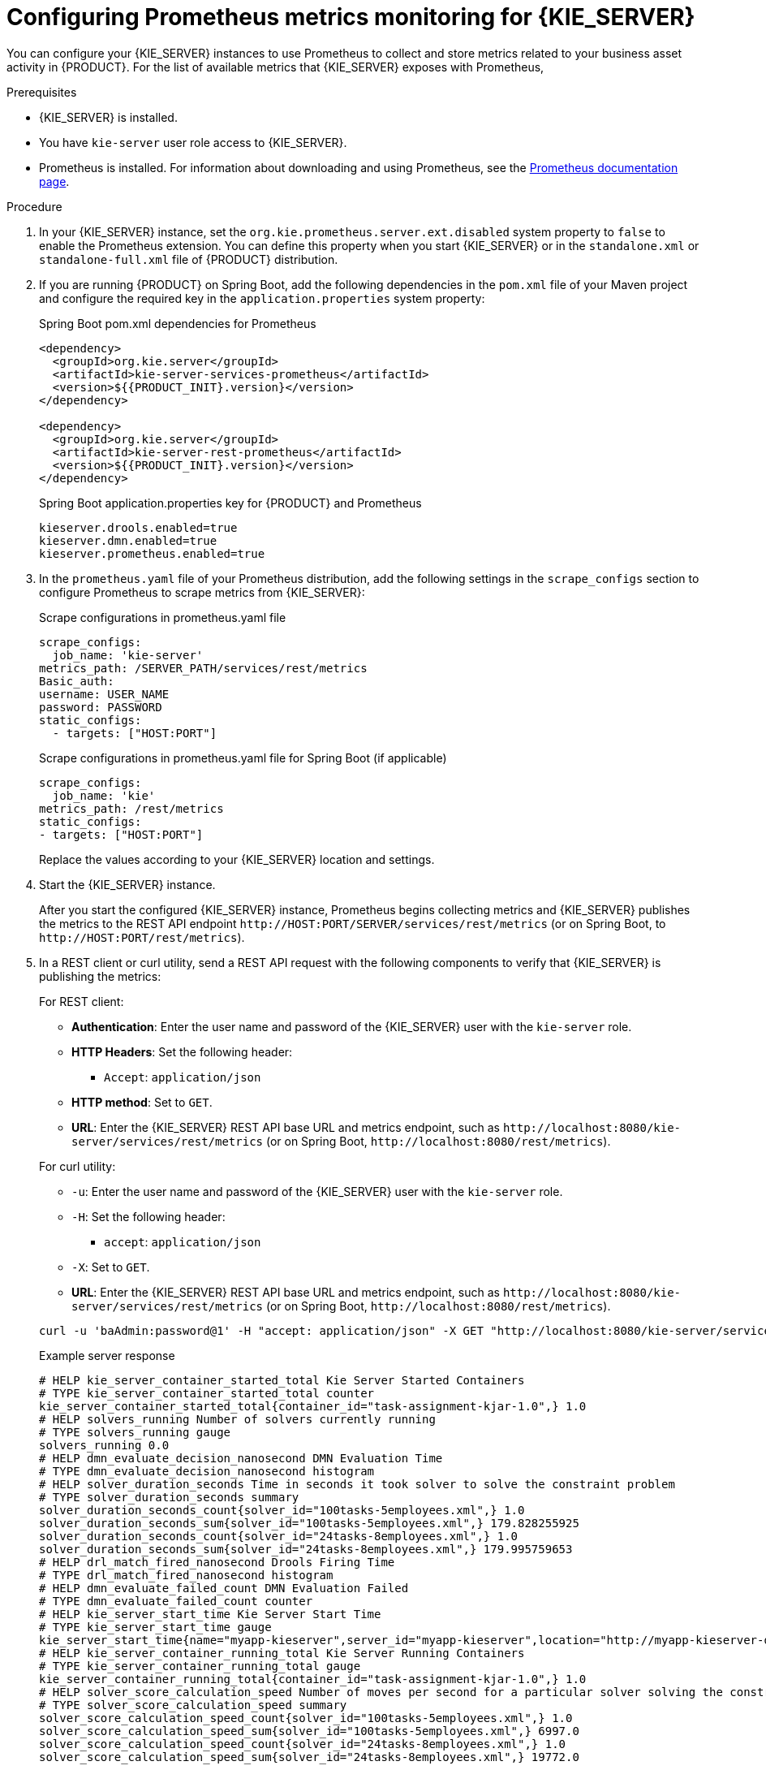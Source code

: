 [id='prometheus-monitoring-proc_{context}']

= Configuring Prometheus metrics monitoring for {KIE_SERVER}

You can configure your {KIE_SERVER} instances to use Prometheus to collect and store metrics related to your business asset activity in {PRODUCT}. For the list of available metrics that {KIE_SERVER} exposes with Prometheus,
ifdef::DM,PAM[]
download the *{PRODUCT} {PRODUCT_VERSION_LONG} Source Distribution* from the https://access.redhat.com/jbossnetwork/restricted/listSoftware.html[Red Hat Customer Portal] and navigate to `~/{PRODUCT_FILE}-sources/src/droolsjbpm-integration-$VERSION/kie-server-parent/kie-server-services/kie-server-services-prometheus/src/main/java/org/kie/server/services/prometheus`.
endif::[]
ifdef::DROOLS,JBPM,OP[]
see the https://github.com/kiegroup/droolsjbpm-integration/tree/master/kie-server-parent/kie-server-services/kie-server-services-prometheus[{KIE_SERVER} Prometheus Extension] page on GitHub.
endif::[]

.Prerequisites
* {KIE_SERVER} is installed.
* You have `kie-server` user role access to {KIE_SERVER}.
* Prometheus is installed. For information about downloading and using Prometheus, see the https://prometheus.io/docs/introduction/overview/[Prometheus documentation page].

.Procedure
. In your {KIE_SERVER} instance, set the `org.kie.prometheus.server.ext.disabled` system property to `false` to enable the Prometheus extension. You can define this property when you start {KIE_SERVER} or in the `standalone.xml` or `standalone-full.xml` file of {PRODUCT} distribution.
. If you are running {PRODUCT} on Spring Boot, add the following dependencies in the `pom.xml` file of your Maven project and configure the required key in the `application.properties` system property:
+
--
.Spring Boot pom.xml dependencies for Prometheus
[source,xml,subs="attributes+"]
----
<dependency>
  <groupId>org.kie.server</groupId>
  <artifactId>kie-server-services-prometheus</artifactId>
  <version>${{PRODUCT_INIT}.version}</version>
</dependency>

<dependency>
  <groupId>org.kie.server</groupId>
  <artifactId>kie-server-rest-prometheus</artifactId>
  <version>${{PRODUCT_INIT}.version}</version>
</dependency>
----

.Spring Boot application.properties key for {PRODUCT} and Prometheus
[source,xml]
----
ifdef::PAM,JBPM[]
kieserver.jbpm.enabled=true
endif::[]
kieserver.drools.enabled=true
kieserver.dmn.enabled=true
kieserver.prometheus.enabled=true
----
--
. In the `prometheus.yaml` file of your Prometheus distribution, add the following settings in the `scrape_configs` section to configure Prometheus to scrape metrics from {KIE_SERVER}:
+
--
.Scrape configurations in prometheus.yaml file
[source,yaml]
----
scrape_configs:
  job_name: 'kie-server'
metrics_path: /SERVER_PATH/services/rest/metrics
Basic_auth:
username: USER_NAME
password: PASSWORD
static_configs:
  - targets: ["HOST:PORT"]
----

.Scrape configurations in prometheus.yaml file for Spring Boot (if applicable)
[source,yaml]
----
scrape_configs:
  job_name: 'kie'
metrics_path: /rest/metrics
static_configs:
- targets: ["HOST:PORT"]
----

Replace the values according to your {KIE_SERVER} location and settings.
--
. Start the {KIE_SERVER} instance.
+
--
ifdef::DM,PAM[]
.Example start command for {PRODUCT} on {EAP}
[source]
----
$ cd ~/EAP_HOME/bin
$ ./standalone.sh --c standalone-full.xml
----
endif::[]

After you start the configured {KIE_SERVER} instance, Prometheus begins collecting metrics and {KIE_SERVER} publishes the metrics to the REST API endpoint `\http://HOST:PORT/SERVER/services/rest/metrics` (or on Spring Boot, to `\http://HOST:PORT/rest/metrics`).
--
. In a REST client or curl utility, send a REST API request with the following components to verify that {KIE_SERVER} is publishing the metrics:
+
--
For REST client:

* *Authentication*: Enter the user name and password of the {KIE_SERVER} user with the `kie-server` role.
* *HTTP Headers*: Set the following header:
** `Accept`: `application/json`
* *HTTP method*: Set to `GET`.
* *URL*: Enter the {KIE_SERVER} REST API base URL and metrics endpoint, such as `\http://localhost:8080/kie-server/services/rest/metrics` (or on Spring Boot, `\http://localhost:8080/rest/metrics`).


For curl utility:

* `-u`: Enter the user name and password of the {KIE_SERVER} user with the `kie-server` role.
* `-H`: Set the following header:
** `accept`: `application/json`
* `-X`: Set to `GET`.
* *URL*: Enter the {KIE_SERVER} REST API base URL and metrics endpoint, such as `\http://localhost:8080/kie-server/services/rest/metrics` (or on Spring Boot, `\http://localhost:8080/rest/metrics`).

[source]
----
curl -u 'baAdmin:password@1' -H "accept: application/json" -X GET "http://localhost:8080/kie-server/services/rest/metrics"
----

.Example server response
[source]
----
# HELP kie_server_container_started_total Kie Server Started Containers
# TYPE kie_server_container_started_total counter
kie_server_container_started_total{container_id="task-assignment-kjar-1.0",} 1.0
# HELP solvers_running Number of solvers currently running
# TYPE solvers_running gauge
solvers_running 0.0
# HELP dmn_evaluate_decision_nanosecond DMN Evaluation Time
# TYPE dmn_evaluate_decision_nanosecond histogram
# HELP solver_duration_seconds Time in seconds it took solver to solve the constraint problem
# TYPE solver_duration_seconds summary
solver_duration_seconds_count{solver_id="100tasks-5employees.xml",} 1.0
solver_duration_seconds_sum{solver_id="100tasks-5employees.xml",} 179.828255925
solver_duration_seconds_count{solver_id="24tasks-8employees.xml",} 1.0
solver_duration_seconds_sum{solver_id="24tasks-8employees.xml",} 179.995759653
# HELP drl_match_fired_nanosecond Drools Firing Time
# TYPE drl_match_fired_nanosecond histogram
# HELP dmn_evaluate_failed_count DMN Evaluation Failed
# TYPE dmn_evaluate_failed_count counter
# HELP kie_server_start_time Kie Server Start Time
# TYPE kie_server_start_time gauge
kie_server_start_time{name="myapp-kieserver",server_id="myapp-kieserver",location="http://myapp-kieserver-demo-monitoring.127.0.0.1.nip.io:80/services/rest/server",version="7.4.0.redhat-20190428",} 1.557221271502E12
# HELP kie_server_container_running_total Kie Server Running Containers
# TYPE kie_server_container_running_total gauge
kie_server_container_running_total{container_id="task-assignment-kjar-1.0",} 1.0
# HELP solver_score_calculation_speed Number of moves per second for a particular solver solving the constraint problem
# TYPE solver_score_calculation_speed summary
solver_score_calculation_speed_count{solver_id="100tasks-5employees.xml",} 1.0
solver_score_calculation_speed_sum{solver_id="100tasks-5employees.xml",} 6997.0
solver_score_calculation_speed_count{solver_id="24tasks-8employees.xml",} 1.0
solver_score_calculation_speed_sum{solver_id="24tasks-8employees.xml",} 19772.0
ifdef::PAM,JBPM[]
# HELP kie_server_case_started_total Kie Server Started Cases
# TYPE kie_server_case_started_total counter
kie_server_case_started_total{case_definition_id="itorders.orderhardware",} 1.0
# HELP kie_server_case_running_total Kie Server Running Cases
# TYPE kie_server_case_running_total gauge
kie_server_case_running_total{case_definition_id="itorders.orderhardware",} 2.0
# HELP kie_server_data_set_registered_total Kie Server Data Set Registered
# TYPE kie_server_data_set_registered_total gauge
kie_server_data_set_registered_total{name="jbpmProcessInstanceLogs::CUSTOM",uuid="jbpmProcessInstanceLogs",} 1.0
kie_server_data_set_registered_total{name="jbpmRequestList::CUSTOM",uuid="jbpmRequestList",} 1.0
kie_server_data_set_registered_total{name="tasksMonitoring::CUSTOM",uuid="tasksMonitoring",} 1.0
kie_server_data_set_registered_total{name="jbpmHumanTasks::CUSTOM",uuid="jbpmHumanTasks",} 1.0
kie_server_data_set_registered_total{name="jbpmHumanTasksWithUser::FILTERED_PO_TASK",uuid="jbpmHumanTasksWithUser",} 1.0
kie_server_data_set_registered_total{name="jbpmHumanTasksWithVariables::CUSTOM",uuid="jbpmHumanTasksWithVariables",} 1.0
kie_server_data_set_registered_total{name="jbpmProcessInstancesWithVariables::CUSTOM",uuid="jbpmProcessInstancesWithVariables",} 1.0
kie_server_data_set_registered_total{name="jbpmProcessInstances::CUSTOM",uuid="jbpmProcessInstances",} 1.0
kie_server_data_set_registered_total{name="jbpmExecutionErrorList::CUSTOM",uuid="jbpmExecutionErrorList",} 1.0
kie_server_data_set_registered_total{name="processesMonitoring::CUSTOM",uuid="processesMonitoring",} 1.0
kie_server_data_set_registered_total{name="jbpmHumanTasksWithAdmin::FILTERED_BA_TASK",uuid="jbpmHumanTasksWithAdmin",} 1.0
# HELP kie_server_execution_error_total Kie Server Execution Errors
# TYPE kie_server_execution_error_total counter
# HELP kie_server_task_completed_total Kie Server Completed Tasks
# TYPE kie_server_task_completed_total counter
# HELP kie_server_container_running_total Kie Server Running Containers
# TYPE kie_server_container_running_total gauge
kie_server_container_running_total{container_id="itorders_1.0.0-SNAPSHOT",} 1.0
# HELP kie_server_job_cancelled_total Kie Server Cancelled Jobs
# TYPE kie_server_job_cancelled_total counter
# HELP kie_server_process_instance_started_total Kie Server Started Process Instances
# TYPE kie_server_process_instance_started_total counter
kie_server_process_instance_started_total{container_id="itorders_1.0.0-SNAPSHOT",process_id="itorders.orderhardware",} 1.0
# HELP solver_duration_seconds Time in seconds it took solver to solve the constraint problem
# TYPE solver_duration_seconds summary
# HELP kie_server_task_skipped_total Kie Server Skipped Tasks
# TYPE kie_server_task_skipped_total counter
# HELP kie_server_data_set_execution_time_seconds Kie Server Data Set Execution Time
# TYPE kie_server_data_set_execution_time_seconds summary
kie_server_data_set_execution_time_seconds_count{uuid="jbpmProcessInstances",} 8.0
kie_server_data_set_execution_time_seconds_sum{uuid="jbpmProcessInstances",} 0.05600000000000001
# HELP kie_server_job_scheduled_total Kie Server Started Jobs
# TYPE kie_server_job_scheduled_total counter
# HELP kie_server_data_set_execution_total Kie Server Data Set Execution
# TYPE kie_server_data_set_execution_total counter
kie_server_data_set_execution_total{uuid="jbpmProcessInstances",} 8.0
# HELP kie_server_process_instance_completed_total Kie Server Completed Process Instances
# TYPE kie_server_process_instance_completed_total counter
# HELP kie_server_job_running_total Kie Server Running Jobs
# TYPE kie_server_job_running_total gauge
# HELP kie_server_task_failed_total Kie Server Failed Tasks
# TYPE kie_server_task_failed_total counter
# HELP kie_server_task_exited_total Kie Server Exited Tasks
# TYPE kie_server_task_exited_total counter
# HELP dmn_evaluate_decision_nanosecond DMN Evaluation Time
# TYPE dmn_evaluate_decision_nanosecond histogram
# HELP kie_server_data_set_lookups_total Kie Server Data Set Running Lookups
# TYPE kie_server_data_set_lookups_total gauge
kie_server_data_set_lookups_total{uuid="jbpmProcessInstances",} 0.0
# HELP kie_server_process_instance_duration_seconds Kie Server Process Instances Duration
# TYPE kie_server_process_instance_duration_seconds summary
# HELP kie_server_case_duration_seconds Kie Server Case Duration
# TYPE kie_server_case_duration_seconds summary
# HELP dmn_evaluate_failed_count DMN Evaluation Failed
# TYPE dmn_evaluate_failed_count counter
# HELP kie_server_task_added_total Kie Server Added Tasks
# TYPE kie_server_task_added_total counter
kie_server_task_added_total{deployment_id="itorders_1.0.0-SNAPSHOT",process_id="itorders.orderhardware",task_name="Prepare hardware spec",} 1.0
# HELP drl_match_fired_nanosecond Drools Firing Time
# TYPE drl_match_fired_nanosecond histogram
# HELP kie_server_container_started_total Kie Server Started Containers
# TYPE kie_server_container_started_total counter
kie_server_container_started_total{container_id="itorders_1.0.0-SNAPSHOT",} 1.0
# HELP kie_server_process_instance_sla_violated_total Kie Server Process Instances SLA Violated
# TYPE kie_server_process_instance_sla_violated_total counter
# HELP kie_server_task_duration_seconds Kie Server Task Duration
# TYPE kie_server_task_duration_seconds summary
# HELP kie_server_job_executed_total Kie Server Executed Jobs
# TYPE kie_server_job_executed_total counter
# HELP kie_server_deployments_active_total Kie Server Active Deployments
# TYPE kie_server_deployments_active_total gauge
kie_server_deployments_active_total{deployment_id="itorders_1.0.0-SNAPSHOT",} 1.0
# HELP kie_server_process_instance_running_total Kie Server Running Process Instances
# TYPE kie_server_process_instance_running_total gauge
kie_server_process_instance_running_total{container_id="itorders_1.0.0-SNAPSHOT",process_id="itorders.orderhardware",} 2.0
# HELP solvers_running Number of solvers currently running
# TYPE solvers_running gauge
solvers_running 0.0
# HELP kie_server_work_item_duration_seconds Kie Server Work Items Duration
# TYPE kie_server_work_item_duration_seconds summary
# HELP kie_server_job_duration_seconds Kie Server Job Duration
# TYPE kie_server_job_duration_seconds summary
# HELP solver_score_calculation_speed Number of moves per second for a particular solver solving the constraint problem
# TYPE solver_score_calculation_speed summary
# HELP kie_server_start_time Kie Server Start Time
# TYPE kie_server_start_time gauge
kie_server_start_time{name="sample-server",server_id="sample-server",location="http://localhost:8080/kie-server/services/rest/server",version="7.22.0-SNAPSHOT",} 1.557285486469E12
endif::[]
----

If the metrics are not available in {KIE_SERVER}, review and verify the {KIE_SERVER} and Prometheus configurations described in this section.

You can also interact with your collected metrics in the Prometheus expression browser at `\http://HOST:PORT/graph`, or integrate your Prometheus data source with a data-graphing tool such as Grafana:

.Prometheus expression browser with {KIE_SERVER} metrics
image::KieServer/prometheus-expression-browser-data.png[]

.Prometheus expression browser with {KIE_SERVER} target
image::KieServer/prometheus-expression-browser-targets.png[]

.Grafana dashboard with {KIE_SERVER} metrics for DMN models
image::KieServer/prometheus-grafana-data-dmn.png[]

.Grafana dashboard with {KIE_SERVER} metrics for solvers
image::KieServer/prometheus-grafana-data-optimizer.png[]

ifdef::PAM,JBPM[]
.Grafana dashboard with {KIE_SERVER} metrics for processes, cases, and tasks
image::KieServer/prometheus-grafana-data-jbpm.png[]
endif::[]
--

.Additional resources
* https://prometheus.io/docs/prometheus/latest/getting_started/[Getting Started with Prometheus]
* https://prometheus.io/docs/visualization/grafana/[Grafana Support for Prometheus]
* https://grafana.com/docs/features/datasources/prometheus/[Using Prometheus in Grafana]
